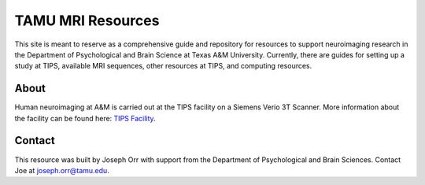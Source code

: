TAMU MRI Resources
==================

This site is meant to reserve as a comprehensive guide and repository for resources to support neuroimaging research in the Department of Psychological and Brain Science at Texas A&M University. Currently, there are guides for setting up a study at TIPS, available MRI sequences, other resources at TIPS, and computing resources.

About
-----

.. image:: ../images/PSYC_Black_Text_Web.png
	:width: 600

Human neuroimaging at A&M is carried out at the TIPS facility on a Siemens Verio 3T Scanner. More information about the facility can be found here: `TIPS Facility <http://tips.tamu.edu/>`_.

.. image:: ../images/tips-outside.jpg
	:width: 600

Contact
-------

This resource was built by Joseph Orr with support from the Department of Psychological and Brain Sciences. Contact Joe at `joseph.orr@tamu.edu <mailto:joseph.orr@tamu.edu>`_.


